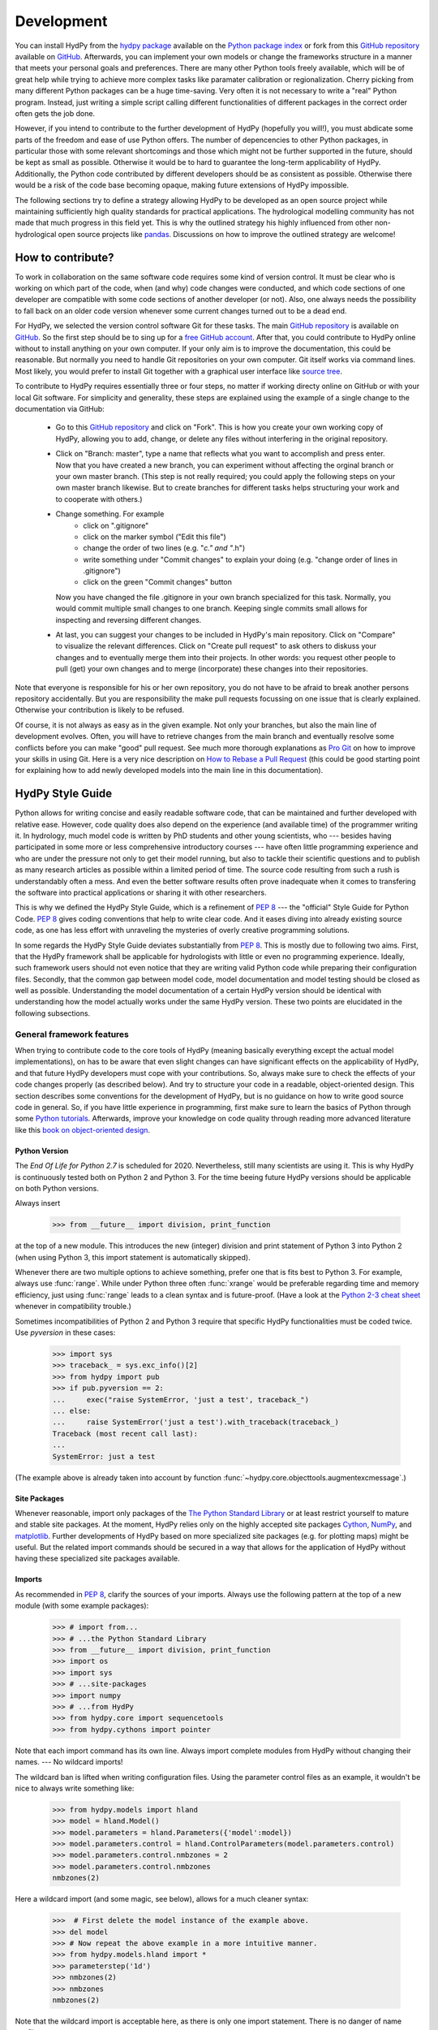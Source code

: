 .. _GitHub: https://github.com
.. _GitHub repository: https://github.com/tyralla/hydpy
.. _online documentation: https://tyralla.github.io/hydpy/
.. _hydpy package: https://pypi.python.org/pypi
.. _Python Package Index: https://pypi.python.org/pypi
.. _Python tutorials: https://www.python.org/about/gettingstarted/
.. _book on object-oriented design: http://www.itmaybeahack.com/homepage/books/oodesign.html
.. _PEP 8: https://www.python.org/dev/peps/pep-0008/
.. _The Python Standard Library: https://docs.python.org/2/library/
.. _Cython: http://www.cython.org/
.. _NumPy: http://www.numpy.org/
.. _matplotlib: http://matplotlib.org/
.. _End Of Life for Python 2.7: https://www.python.org/dev/peps/pep-0373/
.. _pandas: http://pandas-docs.github.io/pandas-docs-travis/contributing.html
.. _free GitHub account: https://github.com/signup/free
.. _source tree: https://www.sourcetreeapp.com/
.. _Pro Git: https://progit2.s3.amazonaws.com/en/2016-03-22-f3531/progit-en.1084.pdf
.. _How to Rebase a Pull Request: https://github.com/edx/edx-platform/wiki/How-to-Rebase-a-Pull-Request
.. _Python 2-3 cheat sheet: http://python-future.org/compatible_idioms.html
.. _PyPy: https://pypy.org/
.. _mock object library: https://docs.python.org/3/library/unittest.mock.html
.. _reStructuredText: http://docutils.sourceforge.net/rst.html
.. _Travis CI: https://travis-ci.com/
.. _Travis CI project: https://travis-ci.org/tyralla/hydpy
.. _test future Python: https://snarky.ca/how-to-use-your-project-travis-to-help-test-python-itself/
.. _Sphinx: http://www.sphinx-doc.org/en/stable/
.. _master branch: https://github.com/tyralla/hydpy/tree/master
.. _gh-pages branch: https://github.com/tyralla/hydpy/tree/gh-pages
.. _travis-sphinx: https://github.com/Syntaf/travis-sphinx
.. _Coverage.py: https://coverage.readthedocs.io/en/coverage-4.3.4/
.. _development:

Development
===========

You can install HydPy from the `hydpy package`_ available on the
`Python package index`_ or fork from this `GitHub repository`_ available
on `GitHub`_.  Afterwards, you can implement your own models or
change the frameworks structure in a manner that meets your personal
goals and preferences.  There are many other Python tools freely
available, which will be of great help while trying to achieve more
complex tasks like paramater calibration or regionalization.  Cherry
picking from many different Python packages can be a huge time-saving.
Very often it is not necessary to write a "real" Python program.
Instead, just writing a simple script calling different functionalities
of different packages in the correct order often gets the job done.

However, if you intend to contribute to the further development of HydPy
(hopefully you will!), you must abdicate some parts of the freedom and
ease of use Python offers.  The number of depencencies to other Python
packages, in particular those with some relevant shortcomings and those
which might not be further supported in the future, should be kept as
small as possible.  Otherwise it would be to hard to guarantee the
long-term applicability of HydPy.  Additionally, the Python code
contributed by different developers should be as consistent as possible.
Otherwise there would be a risk of the code base becoming opaque, making
future extensions of HydPy impossible.

The following sections try to define a strategy allowing HydPy to be
developed as an open source project while maintaining sufficiently
high quality standards for practical applications.  The hydrological
modelling community has not made that much progress in this field yet.
This is why the outlined strategy his highly influenced from other
non-hydrological open source projects like `pandas`_.  Discussions on
how to improve the outlined strategy are welcome!


How to contribute?
__________________

To work in collaboration on the same software code requires some kind
of version control.  It must be clear who is working on which part of
the code, when (and why) code changes were conducted, and which code
sections of one developer are compatible with some code sections of
another developer (or not).  Also, one always needs the possibility to
fall back on an older code version whenever some current changes turned
out to be a dead end.

For HydPy, we selected the version control software Git for these tasks.
The main `GitHub repository`_ is available on `GitHub`_.  So the first
step should be to sing up for a `free GitHub account`_.  After that,
you could contribute to HydPy online without to install anything on
your own computer.  If your only aim is to improve the documentation,
this could be reasonable.  But normally you need to handle Git
repositories on your own computer.  Git itself works via command lines.
Most likely, you would prefer to install Git together with a graphical
user interface like `source tree`_.

To contribute to HydPy requires essentially three or four steps, no matter
if working directy online on GitHub or with your local Git software.  For
simplicity and generality, these steps are explained using the example
of a single change to the documentation via GitHub:

  * Go to this `GitHub repository`_ and click on "Fork".  This is how you
    create your own working copy of HydPy, allowing you to add, change,
    or delete any files without interfering in the original repository.
  * Click on "Branch: master", type a name that reflects what you want
    to accomplish and press enter. Now that you have created a new
    branch, you can experiment without affecting the orginal branch or your
    own  master branch. (This step is not really required; you could
    apply the following steps on your own master branch likewise.
    But to create branches for different tasks helps structuring your
    work and to cooperate with others.)
  * Change something.  For example
      * click on ".gitignore"
      * click on the marker symbol ("Edit this file")
      * change the order of two lines (e.g. "*c." and "*.h")
      * write something under "Commit changes" to explain your doing
        (e.g. "change order of lines in .gitignore")
      * click on the green "Commit changes" button

    Now you have changed the file .gitignore in your own branch
    specialized for this task.  Normally, you would commit multiple
    small changes to one branch.  Keeping single commits small allows
    for inspecting and reversing different changes.
  * At last, you can suggest your changes to be included in HydPy's
    main repository.  Click on "Compare" to visualize the relevant
    differences.  Click on "Create pull request" to ask others
    to diskuss your changes and to eventually merge them into their
    projects.  In other words: you request other people to pull (get)
    your own changes and to merge (incorporate) these changes into their
    repositories.

Note that everyone is responsible for his or her own repository, you
do not have to be afraid to break another persons repository accidentally.
But you are responsibility the make pull requests focussing on one issue
that is clearly explained.  Otherwise your contribution is likely to be
refused.

Of course, it is not always as easy as in the given example.  Not only
your branches, but also the main line of development evolves.  Often,
you will have to retrieve changes from the main branch and eventually
resolve some conflicts before you can make "good" pull request.  See
much more thorough explanations as `Pro Git`_ on how to improve your
skills in using Git.  Here is a very nice description on
`How to Rebase a Pull Request`_ (this could be good starting point for
explaining how to add newly developed models into the main line in
this documentation).

HydPy Style Guide
_________________

Python allows for writing concise and easily readable software code,
that can be maintained and further developed with relative ease.
However, code quality does also depend on the experience (and available
time) of the programmer writing it.  In hydrology, much model code is
written by PhD students and other young scientists, who --- besides
having participated in some more or less comprehensive introductory
courses --- have often little programming experience and who are under
the pressure not only to get their model running, but also to tackle
their scientific questions and to publish as many research articles
as possible within a limited period of time.  The source code
resulting from such a rush is understandably often a mess.  And even
the better software results often prove inadequate when it comes
to transfering the software into practical applications or sharing it
with other researchers.

This is why we defined the HydPy Style Guide, which is a refinement
of `PEP 8`_ --- the "official" Style Guide for Python Code.
`PEP 8`_ gives coding conventions that help to write clear code.
And it eases diving into already existing source code, as one has
less effort with unraveling the mysteries of overly creative
programming solutions.

In some regards the HydPy Style Guide deviates substantially from `PEP 8`_.
This is mostly due to following two aims.  First, that the HydPy framework
shall be applicable for hydrologists with little or even no programming
experience.  Ideally, such framework users should not even notice that they
are writing valid Python code while preparing their configuration files.
Secondly, that the common gap between model code, model documentation and
model testing should be closed as well as possible.  Understanding the
model documentation of a certain HydPy version should be identical with
understanding how the model actually works under the same HydPy version.
These two points are elucidated in the following subsections.


General framework features
--------------------------
When trying to contribute code to the core tools of HydPy (meaning
basically everything except the actual model implementations), on has
to be aware that even slight changes can have significant effects
on the applicability of HydPy, and that future HydPy developers must
cope with your contributions.   So, always make sure to check the effects
of your code changes properly (as described below).  And try to structure
your code in a readable, object-oriented design.  This section describes
some conventions for the development of HydPy, but is no guidance on how
to write good source code in general.  So, if you have little experience
in programming, first make sure to learn the basics of Python through some
`Python tutorials`_.  Afterwards, improve your  knowledge on code quality
through reading more advanced literature like this
`book on object-oriented design`_.

Python Version
..............
The `End Of Life for Python 2.7` is scheduled for 2020. Nevertheless,
still many scientists are using it.  This is why HydPy is continuously
tested both on Python 2 and Python 3. For the time beeing future HydPy
versions should be applicable on both Python versions.

Always insert

    >>> from __future__ import division, print_function

at the top of a new module.  This introduces the new (integer) division
and print statement of Python 3 into Python 2 (when using Python 3, this
import statement is automatically skipped).

Whenever there are two multiple options to achieve something, prefer
one that is fits best to Python 3.  For example, always use :func:`range`.
While under Python three often :func:`xrange` would be preferable
regarding time and memory efficiency, just using :func:`range` leads to
a clean syntax and is future-proof.  (Have a look at the
`Python 2-3 cheat sheet`_ whenever in compatibility trouble.)

Sometimes incompatibilities of Python 2 and Python 3 require that specific
HydPy functionalities must be coded twice.  Use `pyversion` in these cases:

    >>> import sys
    >>> traceback_ = sys.exc_info()[2]
    >>> from hydpy import pub
    >>> if pub.pyversion == 2:
    ...     exec("raise SystemError, 'just a test', traceback_")
    ... else:
    ...     raise SystemError('just a test').with_traceback(traceback_)
    Traceback (most recent call last):
    ...
    SystemError: just a test

(The example above is already taken into account by function
:func:`~hydpy.core.objecttools.augmentexcmessage`.)


Site Packages
.............
Whenever reasonable, import only packages of the
`The Python Standard Library`_ or at least restrict yourself
to mature and stable site packages.  At the moment, HydPy relies
only on the highly accepted site packages `Cython`_, `NumPy`_,
and `matplotlib`_.  Further developments of HydPy based on more
specialized site packages (e.g. for plotting maps) might be
useful.  But the related import commands should be secured in
a way that allows for the application of HydPy without having
these specialized site packages available.

Imports
.......
As recommended in `PEP 8`_, clarify the sources of your imports.
Always use the following pattern at the top of a new module
(with some example packages):

    >>> # import from...
    >>> # ...the Python Standard Library
    >>> from __future__ import division, print_function
    >>> import os
    >>> import sys
    >>> # ...site-packages
    >>> import numpy
    >>> # ...from HydPy
    >>> from hydpy.core import sequencetools
    >>> from hydpy.cythons import pointer

Note that each import command has its own line.  Always import
complete modules from HydPy without changing their names. ---
No wildcard imports!

The wildcard ban is lifted when writing configuration files.
Using the parameter control files as an example, it wouldn't be nice to
always write something like:

    >>> from hydpy.models import hland
    >>> model = hland.Model()
    >>> model.parameters = hland.Parameters({'model':model})
    >>> model.parameters.control = hland.ControlParameters(model.parameters.control)
    >>> model.parameters.control.nmbzones = 2
    >>> model.parameters.control.nmbzones
    nmbzones(2)

Here a wildcard import (and some magic, see below), allows for a much
cleaner syntax:

    >>>  # First delete the model instance of the example above.
    >>> del model
    >>> # Now repeat the above example in a more intuitive manner.
    >>> from hydpy.models.hland import *
    >>> parameterstep('1d')
    >>> nmbzones(2)
    >>> nmbzones
    nmbzones(2)

Note that the wildcard import is acceptable here, as there is only one
import statement.  There is no danger of name conflicts.

Defensive Programming
.....................
HydPy is intended to be applicable by researchers and practitioners
who are no Python experts and may have little experience in programming
in general.  Hence it is desirable to anticipate errors due to misleading
input as good as possible and report them as soon as possible.
So, in contradiction to `PEP 8`_, it is recommended to not just expose
the names of simple public attributes.  Instead, use protected attributes
(usually properties) to assure that the internal states of objects remain
consistent, whenever this appears to be useful. One example is that it
is not allowed to assign an unknown string to the `outputfiletype` of a
:class:`~hydpy.core.filetools.SequenceManager`:

    >>> from hydpy import SequenceManager
    >>> sm = SequenceManager()
    >>> sm.outputfiletype = 'test'
    Traceback (most recent call last):
      ...
    NotImplementedError: The given output file type `test` is not implemented yet.  Please choose one of the following file types: ('npy', 'asc').

Of course, the extensive usage of protected attributes increases
the length of the source code and slows computation time.  But,
regarding the first point, writing a graphical user interface
would require much more source code.  And, regarding the second
point, the computation times of the general framework
functionalities discussed here should be negligible in comparison
with the computation times of the hydrological simulations,
which are discussed below, in the majority of cases.

Exceptions
..........
Unmodified error messages of Python (and of the imported
libraries) are often not helpful in the application of HydPy due
to two reasons: First, they are probably read by someone who has
no experience in understanding Pythons exception handling system.
And secondly, they do not tell in which context a problem occurs.
Here, "context" does not mean the relevant part of the source code,
which is of course referenced in the traceback; instead it means
things like the concerned geographical location.  It would, for example,
be of little help to only know that the required value of a certain
parameter is not available, when the same parameter is applied
thousands of times in different subcatchments.  Try to add as much
helpful information to error messages as possible, e.g.::

    raise RuntimeError('For parameter %s of element %s no value has been '
                       'defined so far.  Hence it is not possible to...'
                       % (parameter.name, objecttools.devicename(parameter)))

(The function :func:`~hydpy.core.objecttools.devicename` tries
to determine the name of the :class:`~hydpy.core.devicetools.Node`
or :class:`~hydpy.core.devicetools.Element` instance (indirectly)
containing the given object, which is in many cases the most relevant
information for identifying the error source.)

Whenever possible, us function
:func:`~hydpy.core.objecttools.augmentexcmessage` to augment
standard Python error messages with `HydPy information`.


Naming Conventions
..................
The naming conventions of `PEP 8`_ apply.  Additionally, it is
encouraged to name classes and their instances as similar as
possible whenever reasonable, often simply switching from
**CamelCase** to **lowercase**. This can be illustrated based
on some classes for handling time series:

=============== ============== ===================================================================================
Class Name      Instance Name  Note
=============== ============== ===================================================================================
Sequences       sequences      each Model instance handles exactly one Sequence instance: `model.sequences`
InputSequences  inputs         "inputsequences" would be redundant for attribute access: `model.sequences.inputs`
=============== ============== ===================================================================================

If possible, each instance should define its own preferred name via
the property `name`:

    >>> from hydpy.models.hland import *
    >>> InputSequences(None).name
    'inputs'

For classes like :class:`~hydpy.core.devicetools.Element` or
:class:`~hydpy.core.devicetools.Node`, where names (and not
namespaces) are used to differentiate between instances, the
property `name` is also implemented, but --- of course --- not
related to the class name, e.g.:

    >>> from hydpy import Node
    >>> Node('gauge1').name
    'gauge1'

In HydPy, instances of the same or similar type should be grouped in
collection objects with a similar name, but with an attached letter "s".
Different :class:`~hydpy.core.devicetools.Element` instances are stored
in an instance of the class :class:`~hydpy.core.devicetools.Elements`,
different :class:`~hydpy.core.devicetools.Node` instances are stored in
an instance of the class :class:`~hydpy.core.devicetools.Nodes`...

Collection Classes
..................
The naming (of the instances) of collection classes is discussed just
above.  Additionally, try to follow the following recommendations.

Each collection object should be iterable.  Normally, both the names of
the handled objects (as known to the collection object) and the objects
themself should be returned, e.g.:

    >>> from hydpy import Nodes
    >>> nodes = Nodes()
    >>> nodes += 'gauge1'
    >>> nodes += 'gauge2'
    >>> for (name, node) in nodes:
    ...     name, node
    ('gauge1', Node("gauge1", variable="Q"))
    ('gauge2', Node("gauge2", variable="Q"))

To ease working in the interactive mode, objects handled by a
collection object should be accessible as attributes:

    >>> nodes.gauge1
    Node("gauge1", variable="Q")
    >>> nodes.gauge2
    Node("gauge2", variable="Q")

Whenever usefull, define convenience functions which simplify the
handling of collection objects, e.g.:

    >>> nodes += Node('gauge1')
    >>> nodes.gauge1 is nodes['gauge1']
    True
    >>> len(nodes)
    2
    >>> 'gauge1' in nodes
    True
    >>> nodes.gauge1 in nodes
    True
    >>> newnodes = nodes.copy()
    >>> nodes is newnodes
    False
    >>> nodes.gauge1 is newnodes.gauge1
    True
    >>> nodes -= 'gauge1'
    >>> 'gauge1' in nodes
    False


String Representations
......................
Be aware of the difference between :func:`str` and :func:`repr`.
A good string representation (return value of :func:`repr`) is one
that a Non-Python-Programmer does not identify to be a string.
The first ideal case is that copy-pasting the string representation
within a command line to evaluate it returns a reference to the same
object. A Python example:

    >>> repr(None)
    'None'
    >>> eval('None') is None
    True

A HydPy example:

    >>> from hydpy import Node
    >>> Node('gauge1')
    Node("gauge1", variable="Q")
    >>> eval('Node("gauge1", variable="Q")') is Node('gauge1')
    True

In the second ideal case is that evaluating the string representation
results in an equal object. A Python example:

    >>> 1.5
    1.5
    >>> eval('1.5') is 1.5
    False
    >>> eval('1.5') == 1.5
    True

A HydPy example:

    >>> from hydpy import Period
    >>> Period('1d')
    Period("1d")
    >>> eval('Period("1d")') is Period('1d')
    False
    >>> eval('Period("1d")') == Period('1d')
    True

For nested objects this might be more hard to accomplish, but sometimes it's
worth it.  A Python example:

    >>> [1., 'a']
    [1.0, 'a']
    >>> eval("[1.0, 'a']") == [1.0, 'a']
    True

A HydPy example:

    >>> from hydpy import Timegrid
    >>> Timegrid('01.11.1996', '1.11.2006', '1d')
    Timegrid("01.11.1996 00:00:00",
             "01.11.2006 00:00:00",
             "1d")
    >>> eval('Timegrid("01.11.1996 00:00:00", "01.11.2006 00:00:00", "1d")') == Timegrid('01.11.1996', '1.11.2006', '1d')
    True

ToDo: For deeply nested objects, this strategy becomes infeasible, of course.
SubParameters(None)...

Sometimes, additional information might increase the value of a
string representation.  Add comments in these cases, but only when
the :attr:`~hydpy.pub.options.reprcomments` flag is activated:

    >>> from hydpy.models.hland import *
    >>> parameterstep('1d')
    >>> nmbzones(2)
    >>> from hydpy.pub import options
    >>> options.reprcomments = True
    >>> nmbzones
    # Number of zones (hydrological response units) in a subbasin [-].
    nmbzones(2)
    >>> options.reprcomments = False
    >>> nmbzones
    nmbzones(2)

Such comments are of great importance, whenever the string representation
might be misleading:

    >>> simulationstep('12h', warn=False)
    >>> percmax(2)
    >>> options.reprcomments = True
    >>> percmax
    # Maximum percolation rate [mm/T].
    # The actual value representation depends on the actual parameter step size, which is `1d`.
    percmax(2.0)
    >>> options.reprcomments = False
    >>> percmax
    percmax(2.0)


Introspection
.............

One of Pythons major strengths is `introspection`, allowing you to analyze
(and modify) objects fundamentally at runtime.  One simple example would
be to access and change the documentation of a single HBV `number of zones`
parameter initialized at runtime.  Here, the given string representation
comment is simply the first line of the documentation string of class
:class:`~hydpy.models.hland.hland_control.NmbZones`:

    >>> from hydpy.models.hland.hland_control import NmbZones
    >>> NmbZones.__doc__.split('\n')[0]
    'Number of zones (hydrological response units) in a subbasin [-].'

However, we could define a unique documentation string for the specific
:class:`~hydpy.models.hland.hland_control.NmbZones` instance defined above:

    >>> nmbzones.__doc__ = NmbZones.__doc__.replace('a subbasin',
    ...                                             'the amazonas basin')

Now the representation string (only) of this instance is changed:

    >>> options.reprcomments = True
    >>> nmbzones
    # Number of zones (hydrological response units) in the amazonas basin [-].
    nmbzones(2)

As you can see, it is easy to retrieve information from living objects
and to adjust them to specific situations.  With little effort, one
can do much more tricky things. But when writing production code, one
has to be cautious.  First do not all Python implementations support
each introspection feature of CPython.  Secondly is introspection often
a possible source of confusion.  For HydPy, only the second issue is of
importance, as the use of Cython rules out its application on alternative
Python implementations as `PyPy`_.  But the second issue needs to be
taken into account more strongly.

HydPy makes extensive use of Pythons introspection features, whenever it
serves the purpose of relieving non-programmers from writing code lines
that do not deal with hydrological modelling directly.  Section `Imports`_
discusses the usage of wildcard imports in parameter control files.
However, the real comfort comes primarily from the `magic` implemented
in the function :func:`~hydpy.core.magictools.parameterstep`.  Through
calling this function one does not only define a relevant time intervall
length for the following parameter values.  One also initializes a new
model instance (if such an instance does not already exist) and makes
its control parameter objects available in the local namespace.  Hence,
in the sake of the users comfort, each parameter control file purponts
beeing a simple configuration file that somehow checks its own validity.
On the downside, to modify the operating principle of HydPy's parameter
control files requires more thought than if everything would have
been accomplished in a more direct manner.

It is encouraged to implement additional introspection features into
HydPy, as long as they improve the intuitive usability for non-programmers.
But one should be particularly cautious when doing so and document the
why and how thoroughly.  To ensure traceability, one should usually add
such code to the modules :mod:`~hydpy.cythons.modelutils` and
:mod:`~hydpy.core.magictools`.  Module :mod:`~hydpy.cythons.modelutils`
deals with all introspection needed to `cythonize` Python models
automatically.  Module :mod:`~hydpy.core.magictools` serves for
(most of) the rest of HydPy's magical introspection features.  Of course,
it might be necessary to define other specialized inspection modules in
the future.

Model specific features
-----------------------

Assuring code and documentation quality
_______________________________________

From a theoretical or even a philosophical point of view, the
capabilities and shortcomings of hydrological modelling have been
discussed thoroughly.  The negative impacts of low data quality
are addressed by many sensitivity studies.  By contrast, we are not
aware of any study focussing on the compromising effects of bugs
and misleading code documentation of hydrological computer models.
(Of course, such a study would be hard to conduct due to several
reasons.) Given the little attention paid during the peer-review
process to the correctness of model code and its transparent
documentation, the danger of scientific results beeing corrupted
by such flaws can --- carefully worded --- at least not be ruled
out.

This sections describes strategies on how to keep the danger
of severe bugs and outdated documentation to a (hopefully)
reasonable degree.

Conventional Unit-Tests
-----------------------

After installing HydPy through executing the `setup.py` module with
the argument `install`, the module :mod:`~hydpy.tests.test_everything`
is executed as well.  The first task of the latter module is to
perform all `conventional` unit tests.  Therefore, all modules
within the package :mod:`~hydpy.tests` named 'unittests_*.py' are
evaluated based on the unit testing framework :mod:`unittest` of
Pythons standard library.  Each new HydPy module should be complemented
by a corresponding unittest file, testing its functionality thoroughly.
Just write test classes in each unittest file.  These are evaluated
automatically by module :mod:`~hydpy.tests.test_everything`.  Let each
class name start with 'Test', a consecutive number, and a description
of the functionality to be testet.  Each test class must inherit from
:class:`~unittest.TestCase`, allowing for using its assert methods.
Last but not least, add the different test methods.  Again, each
name should start with 'test' and a consecutive number, but this time
in lower case letters seperated by underscores. By way of example,
consider a snipplet of the test class for the initialization of
:class:`~hydpy.core.timetools.Date` objects:

    >>> import unittest
    >>> import datetime
    >>> from hydpy.core import timetools
    >>> class Test01DateInitialization(unittest.TestCase):
    ...     def setUp(self):
    ...         self.refdate_day = datetime.datetime(1996, 11, 1)
    ...         self.refdate_hour = datetime.datetime(1996, 11, 1, 12)
    ...     def test_01_os_style_day(self):
    ...         self.assertEqual(self.refdate_day,
    ...                          timetools.Date('1996_11_01').datetime)
    ...     def test_02_os_style_hour(self):
    ...         self.assertEqual(self.refdate_hour,
    ...                          timetools.Date('1997_11_01_12').datetime)

The :func:`~unittest.TestCase.setUp` method allows for some preparations
that have to be conducted before the test methods can be called.  The status
defined in the :func:`~unittest.TestCase.setUp` method is restored
before each test method call, hence --- normally --- the single test
methods do not affect each other (the consecutive numbers are only used
for reporting the test results in a sorted manner).  In case the test
methods affect some global variables, add a
:func:`~unittest.TestCase.tearDown` method to your test class, which
will be executed after each test method call. See the documentation
on :class:`~unittest.TestCase` regarding the available assert methods.

To elaborate the example above, the two test methods are executed manually
(normally, this is done by module :mod:`~hydpy.tests.test_everything`
automatically).  First prepare an object for the test results:

    >>> result = unittest.result.TestResult()

Then initialize a test object engaging the first test method and run
all assertions (in this case, there is only one assertion per method):

    >>> tester = Test01DateInitialization('test_01_os_style_day')
    >>> _ = tester.run(result)

Now do the same for the second test method:

    >>> tester = Test01DateInitialization('test_02_os_style_hour')
    >>> _ = tester.run(result)

The test result object tells us that two tests have been executed, that
no (unexpected) error occured, and that one test failed:

    >>> result
    <unittest.result.TestResult run=2 errors=0 failures=1>

Here is the reason for the (intentional) failure in this example:

    >>> print(result.failures[0][-1].split('\n')[-2])
    AssertionError: datetime.datetime(1996, 11, 1, 12, 0) != datetime.datetime(1997, 11, 1, 12, 0)



Doctests
--------

When defining `conventional` unit tests, one tries to achieve a large
test coverage with few lines of code (don't repeat yourself!).
Therefore, sophisticated tools as the `mock object library`_ are
available.  Unit tests might also save the purpuse to explain the
functioning of the main code, as they explicitely show how it can
be used.  However, the latter is pie in the sky when the unit tests
are interpreted by someone who has little experience in unit testing
and maybe little experience in programming at all.  This might not be
a relevant problem as long as we test such basic functionalities of
the HydPy framework, the user is not really interested in directly or
just expects to work.  However, at the latest when the implemented
hydrological model are involved, the clarity of the defined unit tests
is desirable even for non-programmers (and --- in our opinion ---
it is scientifically necessary).

Each model implemented in HydPy should be tested in manner that is
as clear and comprehensible as possible.  To this end, the documentation
test principle defined by the module :mod:`doctest` should be applied
extensively.  At least, all code branches including (hydrological)
equations should be captured completely via doctests. (More technical
branches, e.g. those including the treatment of exceptions, can be
left to conventional unit tests.)  Often only one or two sentences
are required to expain a doctest in a way, allowing a non-programmer
to understand and repeat it.  And through repetition, he learns to
apply the model.

Besides their intuitiveness, doctests offer the big advantage of
keeping source code and documentation in sync.  Whenever either
a source line or its associated doctest contains errors, or
whenever the source code is updated but the associated doctests
not (or the other way round), it is reported.  Hence all examples
in the HydPy documentation should be written as doctests.  The more
doctests the documentation includes, the merrier the danger of
retaining outdated documentation sections.  In order to keep an
eye on a concrete example: as long as this three-line doctest...

    >>> from hydpy.core import objecttools
    >>> objecttools.classname(objecttools)
    'module'

...remains in the documentation, one can be sure that the current
core package contains a module named `objecttools`.

To support the frequent usage of doctests, one is allowed to use
them at any section of the documentation, accepting possible
reduncancies with defined `conventional` unit tests.  The module
:mod:`~hydpy.tests.test_everything` searches for doctests in
all Python modules and all `reStructuredText`_ files contained
in the package hydpy and executes them.


Continuous Integration
----------------------

To improve the code base of HydPy, you need your own working copy
(your own fork, see section `How to contribute?`_).  The existance
of multiple working copies inevitably leads to the danger of
integration problems, meaning that different changes in different
working copies lead to source code incompatibilities.  To reduce
this risk, the different working copies should be merged `continously`.
This decreases the likelihood of simultaneous changes to the same
code sections and keeps the complexity of possible conflicts to
a minimum.

The current (online) development of HydPy relies, besides `GitHub`_,
on `Travis CI`_.  `Travis CI`_ is a hosted, distributed continuous
integration service.  This `Travis CI project`_ has been been linked
to HydPy's `GitHub repository`_.  It is configured to accomplish
the following tasks for each new commit or pull request:

  * Install HydPy on the Debian based Linux operating system Ubuntu using
    different versions of CPython.
  * Cythonize all implemented models on the different Python versions.
  * Execute all `conventional` unit tests and all doctests on the
    different Python versions.
  * Prepare a `Test Coverage`_ report based on Python 2.7.
  * Update this `online documentation`_ based on Python 2.7.

Installation and testing is performed using Python 2.7, 3.4, 3.5 and 3.6.
2.7 still seems to be the Python version most frequently used by scientists.
Python versions 3.0 to 3.3 do not seem to be of great importance anymore.
Additionally, installation and testing is performed using the development
branches of version 3.5, 3.6 and (the still not released) version 3.7.
This offers the advantage of anticipating future problems and to
`test future Python`_ itself, possibly helping to avoid future bugs.

Whenever one single test fails under one single Python version, the total
process (build) is regarded as defective and will not be merged into
the master branch of the main fork.  The same is true, of course, when
one installation process itself fails.  So make sure all your changes
are compatible with each selected Python version.  But, in accordance with
one of Python's principle, it is easier to ask for forgiveness than
permission: let Travis evaluate your current working branch and see what
happens...

Not only the source code, but also the contributed documentation
text is checked in two ways. Doctesting is discussed above and always
performed using each mentioned Python version.  Additionally, when
using  Python 2.7 the properness of the whole documentation text is
considered. `Sphinx`_ is applied to create the html pages of this
`online documentation`_ based on the given `reStructuredText`_ files.
In case of occuring problems, e.g. due to faulty inline markup, the
total build (including all Python versions) is regarded as defective.
This assures that each new HydPy version is a accompanied by a
functioning online documentation.  If nothing goes wrong, the
`travis-sphinx`_ script is used to push thefinal html pages to the
`gh-pages branch`_ automatically, meaning, that this
`online documentation`_ is updated immediately.  This deploy process
is restricted to the `master branch`_ of the main development line
and has disabled pull request option for savety reasons.


Test Coverage
-------------

This is the latest:download:`coverage report <coverage.html>`.

One can never be sure, that all important aspects of a software
application are checked properly (instead, one can be quite certain,
one has always missed something...).  However, one can at least evaluate
the runtime behaviour of the tests themselves in order to find out
which code sections they do invoke and which not.  HydPy's
`Travis CI project`_ has been configured to perform such an evaluation
automatically for each build process based on `Coverage.py`_.  The
resulting html report is linked to this `online documentation`_
automatically.

The coverage report does only include modules with a percentage
coverage less than 100 %, as only those need further attention.
If a code section is covered one can at least be sure, that it does
not cause an unhandled exception or a total program crash on the
applied Python versions. But one cannot be sure, that the test(s)
actually covering the code section are meaningful.

Note that the coverage analysis is performed on Python 2.7 only.
Hence code sections only relevant for Python 3 might be reported
as uncovered erroneously.

